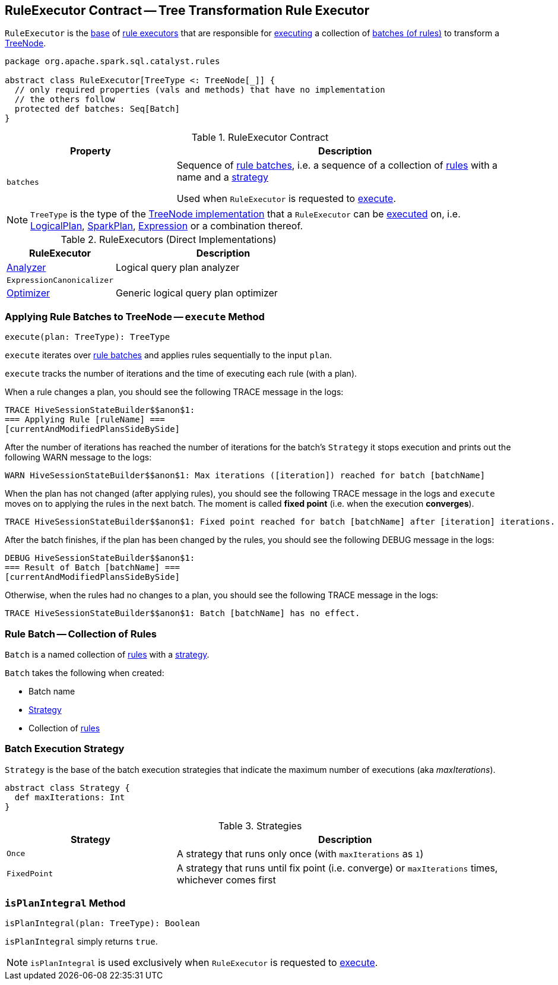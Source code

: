 == [[RuleExecutor]] RuleExecutor Contract -- Tree Transformation Rule Executor

`RuleExecutor` is the <<contract, base>> of <<extensions, rule executors>> that are responsible for <<execute, executing>> a collection of <<batches, batches (of rules)>> to transform a <<spark-sql-catalyst-TreeNode.adoc#, TreeNode>>.

[[contract]]
[source, scala]
----
package org.apache.spark.sql.catalyst.rules

abstract class RuleExecutor[TreeType <: TreeNode[_]] {
  // only required properties (vals and methods) that have no implementation
  // the others follow
  protected def batches: Seq[Batch]
}
----

.RuleExecutor Contract
[cols="1m,2",options="header",width="100%"]
|===
| Property
| Description

| batches
| [[batches]] Sequence of <<Batch, rule batches>>, i.e. a sequence of a collection of <<spark-sql-catalyst-Rule.adoc#, rules>> with a name and a <<Strategy, strategy>>

Used when `RuleExecutor` is requested to <<execute, execute>>.
|===

[[TreeType]]
NOTE: `TreeType` is the type of the <<spark-sql-catalyst-TreeNode.adoc#implementations, TreeNode implementation>> that a `RuleExecutor` can be <<execute, executed>> on, i.e. <<spark-sql-LogicalPlan.adoc#, LogicalPlan>>, <<spark-sql-SparkPlan.adoc#, SparkPlan>>, <<spark-sql-Expression.adoc#, Expression>> or a combination thereof.

[[extensions]]
.RuleExecutors (Direct Implementations)
[cols="1,2",options="header",width="100%"]
|===
| RuleExecutor
| Description

| <<spark-sql-Analyzer.adoc#, Analyzer>>
| [[Analyzer]] Logical query plan analyzer

| `ExpressionCanonicalizer`
| [[ExpressionCanonicalizer]]

| <<spark-sql-Optimizer.adoc#, Optimizer>>
| [[Optimizer]] Generic logical query plan optimizer
|===

=== [[execute]] Applying Rule Batches to TreeNode -- `execute` Method

[source, scala]
----
execute(plan: TreeType): TreeType
----

`execute` iterates over <<batches, rule batches>> and applies rules sequentially to the input `plan`.

`execute` tracks the number of iterations and the time of executing each rule (with a plan).

When a rule changes a plan, you should see the following TRACE message in the logs:

```
TRACE HiveSessionStateBuilder$$anon$1:
=== Applying Rule [ruleName] ===
[currentAndModifiedPlansSideBySide]
```

After the number of iterations has reached the number of iterations for the batch's `Strategy` it stops execution and prints out the following WARN message to the logs:

```
WARN HiveSessionStateBuilder$$anon$1: Max iterations ([iteration]) reached for batch [batchName]
```

When the plan has not changed (after applying rules), you should see the following TRACE message in the logs and `execute` moves on to applying the rules in the next batch. The moment is called *fixed point* (i.e. when the execution *converges*).

```
TRACE HiveSessionStateBuilder$$anon$1: Fixed point reached for batch [batchName] after [iteration] iterations.
```

After the batch finishes, if the plan has been changed by the rules, you should see the following DEBUG message in the logs:

```
DEBUG HiveSessionStateBuilder$$anon$1:
=== Result of Batch [batchName] ===
[currentAndModifiedPlansSideBySide]
```

Otherwise, when the rules had no changes to a plan, you should see the following TRACE message in the logs:

```
TRACE HiveSessionStateBuilder$$anon$1: Batch [batchName] has no effect.
```

=== [[Batch]] Rule Batch -- Collection of Rules

`Batch` is a named collection of <<spark-sql-catalyst-Rule.adoc#, rules>> with a <<Strategy, strategy>>.

[[Batch-creating-instance]]
`Batch` takes the following when created:

* [[name]] Batch name
* [[strategy]] <<Strategy, Strategy>>
* [[rules]] Collection of <<spark-sql-catalyst-Rule.adoc#, rules>>

=== [[Strategy]] Batch Execution Strategy

`Strategy` is the base of the batch execution strategies that indicate the maximum number of executions (aka _maxIterations_).

[source, scala]
----
abstract class Strategy {
  def maxIterations: Int
}
----

.Strategies
[cols="1,2",options="header",width="100%"]
|===
| Strategy
| Description

| `Once`
| [[Once]] A strategy that runs only once (with `maxIterations` as `1`)

| `FixedPoint`
| [[FixedPoint]] A strategy that runs until fix point (i.e. converge) or `maxIterations` times, whichever comes first
|===

=== [[isPlanIntegral]] `isPlanIntegral` Method

[source, scala]
----
isPlanIntegral(plan: TreeType): Boolean
----

`isPlanIntegral` simply returns `true`.

NOTE: `isPlanIntegral` is used exclusively when `RuleExecutor` is requested to <<execute, execute>>.
